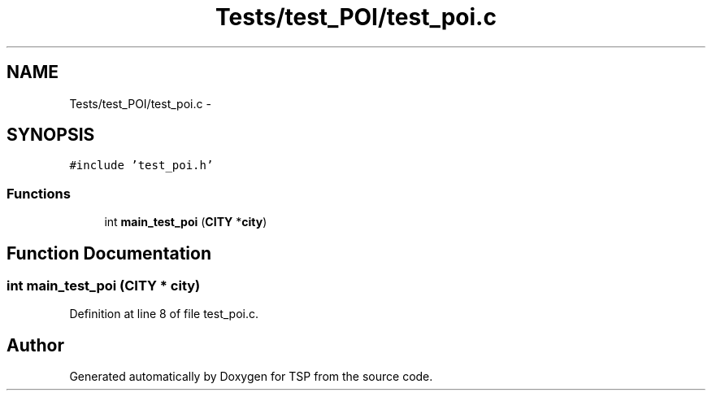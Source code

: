 .TH "Tests/test_POI/test_poi.c" 3 "Mon Jan 10 2022" "TSP" \" -*- nroff -*-
.ad l
.nh
.SH NAME
Tests/test_POI/test_poi.c \- 
.SH SYNOPSIS
.br
.PP
\fC#include 'test_poi\&.h'\fP
.br

.SS "Functions"

.in +1c
.ti -1c
.RI "int \fBmain_test_poi\fP (\fBCITY\fP *\fBcity\fP)"
.br
.in -1c
.SH "Function Documentation"
.PP 
.SS "int main_test_poi (\fBCITY\fP * city)"

.PP
Definition at line 8 of file test_poi\&.c\&.
.SH "Author"
.PP 
Generated automatically by Doxygen for TSP from the source code\&.
